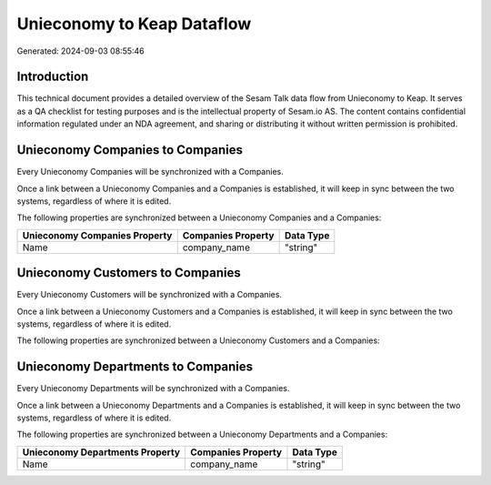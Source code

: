 ===========================
Unieconomy to Keap Dataflow
===========================

Generated: 2024-09-03 08:55:46

Introduction
------------

This technical document provides a detailed overview of the Sesam Talk data flow from Unieconomy to Keap. It serves as a QA checklist for testing purposes and is the intellectual property of Sesam.io AS. The content contains confidential information regulated under an NDA agreement, and sharing or distributing it without written permission is prohibited.

Unieconomy Companies to  Companies
----------------------------------
Every Unieconomy Companies will be synchronized with a  Companies.

Once a link between a Unieconomy Companies and a  Companies is established, it will keep in sync between the two systems, regardless of where it is edited.

The following properties are synchronized between a Unieconomy Companies and a  Companies:

.. list-table::
   :header-rows: 1

   * - Unieconomy Companies Property
     -  Companies Property
     -  Data Type
   * - Name
     - company_name
     - "string"


Unieconomy Customers to  Companies
----------------------------------
Every Unieconomy Customers will be synchronized with a  Companies.

Once a link between a Unieconomy Customers and a  Companies is established, it will keep in sync between the two systems, regardless of where it is edited.

The following properties are synchronized between a Unieconomy Customers and a  Companies:

.. list-table::
   :header-rows: 1

   * - Unieconomy Customers Property
     -  Companies Property
     -  Data Type


Unieconomy Departments to  Companies
------------------------------------
Every Unieconomy Departments will be synchronized with a  Companies.

Once a link between a Unieconomy Departments and a  Companies is established, it will keep in sync between the two systems, regardless of where it is edited.

The following properties are synchronized between a Unieconomy Departments and a  Companies:

.. list-table::
   :header-rows: 1

   * - Unieconomy Departments Property
     -  Companies Property
     -  Data Type
   * - Name
     - company_name
     - "string"

